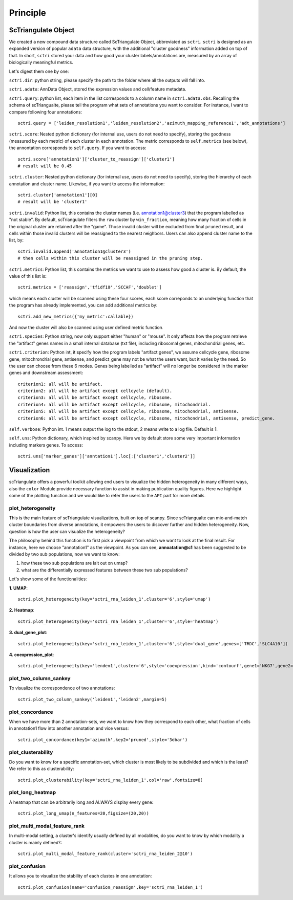 Principle
============

ScTriangulate Object
---------------------

We created a new compound data structure called ScTriangulate Object, abbreviated as ``sctri``. ``sctri`` is designed as an expanded version of popular
``adata`` data structure, with the additional "cluster goodness" information added on top of that. In short, ``sctri`` stored your data and how good your 
cluster labels/annotations are, measured by an array of biologically meaningful metrics.

.. image:: ./_static/sctri_chop.png
    :height: 400px
    :width: 600px
    :align: center
    :target: target

Let's digest them one by one:

``sctri.dir``: python string, please specify the path to the folder where all the outputs will fall into.

``sctri.adata``: AnnData Object, stored the expression values and cell/feature metadata.

``sctri.query``: python list, each item in the list corresponds to a column name in ``sctri.adata.obs``. Recalling the schema of scTriangualte, please tell
the program what sets of annotations you want to consider. For instance, I want to compare following four annotations::

    sctri.query = ['leiden_resolution1','leiden_resolution2','azimuth_mapping_reference1','adt_annotations']

``sctri.score``: Nested python dictionary (for internal use, users do not need to specify), storing the goodness (measured by each metric) of each cluster in each annotation. The metric corresponds to 
``self.metrics`` (see below), the annontation corresponds to ``self.query``. If you want to access::

    sctri.score['annotation1']['cluster_to_reassign']['cluster1']
    # result will be 0.45

.. image:: ./_static/sctri_score_chop.png
    :height: 300px
    :width: 600px
    :align: center
    :target: target

``sctri.cluster``: Nested python dictionary (for internal use, users do not need to specify), storing the hierarchy of each annotation and cluster name. Likewise,
if you want to access the information::

    sctri.cluster['annotation1'][0]
    # result will be 'cluster1'

.. image:: ./_static/sctri_cluster_chop.png
    :height: 300px
    :width: 600px
    :align: center
    :target: target

``sctri.invalid``: Python list, this contains the cluster names (i.e. annotation1@cluster3) that the program labelled as "not stable". By default, scTriangulate
filters the ``raw`` cluster by ``win_fraction``, meaning how many fraction of cells in the original cluster are retained after the "game". Those invalid cluster will
be excluded from final ``pruned`` result, and cells within those invalid clusters will be reassigned to the nearest neighbors. Users can also append cluster name
to the list, by::

    sctri.invalid.append('annotation1@cluster3')
    # then cells within this cluster will be reassigned in the pruning step.

``sctri.metrics``: Python list, this contains the metrics we want to use to assess how good a cluster is. By default, the value of this list is::

    sctri.metrics = ['reassign','tfidf10','SCCAF','doublet'] 

which means each cluster will be scanned using these four scores, each score correponds to an underlying function that the program has already implemented, you 
can add additional metrics by::

    sctri.add_new_metrics({'my_metric':callable})

And now the cluster will also be scanned using user defined metric function.


``sctri.species``: Python string, now only support either "human" or "mouse". It only affects how the program retrieve the "artifact" genes names in a small
internal database (txt file), including ribosomal genes, mitochondrial genes, etc.

``sctri.criterion``: Python int, it specify how the program labels "artifact genes", we assume cellcycle gene, ribosome gene, mitochrondrial gene, antisense,
and predict_gene may not be what the users want, but it varies by the need. So the user can choose from these 6 modes. Genes being labelled as "artifact" will
no longer be considered in the marker genes and downstream assessment::

    criterion1: all will be artifact.
    criterion2: all will be artifact except cellcycle (default).
    criterion3: all will be artifact except cellcycle, ribosome.
    criterion4: all will be artifact except cellcycle, ribosome, mitochondrial.
    criterion5: all will be artifact except cellcycle, ribosome, mitochondrial, antisense.
    criterion6: all will be artifact except cellcycle, ribosome, mitochondrial, antisense, predict_gene.

``self.verbose``: Python int. 1 means output the log to the stdout, 2 means write to a log file. Default is 1.

``self.uns``: Python dictionary, which inspired by scanpy. Here we by default store some very important information including markers genes. To access::

    sctri.uns['marker_genes']['anntation1'].loc[:['cluster1','cluster2']]

.. image:: ./_static/sctri_uns_chop.png
    :height: 250px
    :width: 600px
    :align: center
    :target: target


.. _reference_to_visualization:

Visualization
----------------

scTriangulate offers a powerful toolkit allowing end users to visualize the hidden heterogeneity in many different ways, also the ``color`` Module
provide necessary function to assist in making publication quality figures. Here we highlight some of the plotting function and we would like to refer
the users to the ``API`` part for more details.

plot_heterogeneity
~~~~~~~~~~~~~~~~~~~~~

This is the main feature of scTriangulate visualizations, built on top of scanpy. Since scTriangualte can mix-and-match cluster boundaries from 
diverse annotations, it empowers the users to discover further and hidden heterogeneity. Now, question is how the user can visualize the heterogeneity?

.. image:: ./_static/plot_heterogeneity_chop.png
    :height: 200px
    :width: 600px
    :align: center
    :target: target

The philosophy behind this function is to first pick a viewpoint from which we want to look at the final result. For instance, here we choose "annotation1" as 
the viewpoint. As you can see, **annoatation@c1** has been suggested to be divided by two sub populations, now we want to know:

1. how these two sub populations are lait out on umap?
2. what are the differentially expressed features between these two sub populations?

Let's show some of the functionalities:

**1. UMAP**::

    sctri.plot_heterogeneity(key='sctri_rna_leiden_1',cluster='6',style='umap')

.. image:: ./_static/ph_umap.png
    :height: 300px
    :width: 500px
    :align: center
    :target: target

**2. Heatmap**::

    sctri.plot_heterogeneity(key='sctri_rna_leiden_1',cluster='6',style='heatmap')

.. image:: ./_static/ph_heatmap.png
    :height: 400px
    :width: 500px
    :align: center
    :target: target

**3. dual_gene_plot**::

    sctri.plot_heterogeneity(key='sctri_rna_leiden_1',cluster='6',style='dual_gene',genes=['TRDC','SLC4A10'])

.. image:: ./_static/ph_dual_gene.png
    :height: 350px
    :width: 500px
    :align: center
    :target: target

**4. coexpression_plot**::

    sctri.plot_heterogeneity(key='lenden1',cluster='6',style='coexpression',kind='contourf',gene1='NKG7',gene2='CD8A')

.. image:: ./_static/coexpression.png
    :height: 350px
    :width: 500px
    :align: center
    :target: target

plot_two_column_sankey
~~~~~~~~~~~~~~~~~~~~~~~~

To visualize the correspondence of two annotations::

    sctri.plot_two_column_sankey('leiden1','leiden2',margin=5)

.. image:: ./_static/two_column_sankey.png
    :height: 350px
    :width: 500px
    :align: center
    :target: target   

plot_concordance
~~~~~~~~~~~~~~~~~~

When we have more than 2 annotation-sets, we want to know how they correspond to each other, what fraction of cells in annotation1 flow into
another annotation and vice versus::

    sctri.plot_concordance(key1='azimuth',key2='pruned',style='3dbar')

.. image:: ./_static/3dbar.png
    :height: 400px
    :width: 500px
    :align: center
    :target: target

plot_clusterability
~~~~~~~~~~~~~~~~~~~~~~

Do you want to know for a specific annotation-set, which cluster is most likely to be subdivided and which is the least? We refer to this as
clusterability::

    sctri.plot_clusterability(key='sctri_rna_leiden_1',col='raw',fontsize=8)

.. image:: ./_static/plot_clusterability.png
    :height: 400px
    :width: 500px
    :align: center
    :target: target

plot_long_heatmap
~~~~~~~~~~~~~~~~~~~~~~

A heatmap that can be arbitrarily long and ALWAYS display every gene::

    sctri.plot_long_umap(n_features=20,figsize=(20,20))

.. image:: ./_static/long_heatmap.png
    :height: 400px
    :width: 500px
    :align: center
    :target: target

plot_multi_modal_feature_rank
~~~~~~~~~~~~~~~~~~~~~~~~~~~~~~~~

In multi-modal setting, a cluster's identify usually defined by all modalities, do you want to know by which modality a cluster is mainly defined?::

    sctri.plot_multi_modal_feature_rank(cluster='sctri_rna_leiden_2@10')

.. image:: ./_static/plot_multi_modal_feature_rank.png
    :height: 500px
    :width: 500px
    :align: center
    :target: target


plot_confusion
~~~~~~~~~~~~~~~~

It allows you to visualize the stability of each clustes in one annotation::

    sctri.plot_confusion(name='confusion_reassign',key='sctri_rna_leiden_1')

.. image:: ./_static/pc.png
    :height: 400px
    :width: 500px
    :align: center
    :target: target







